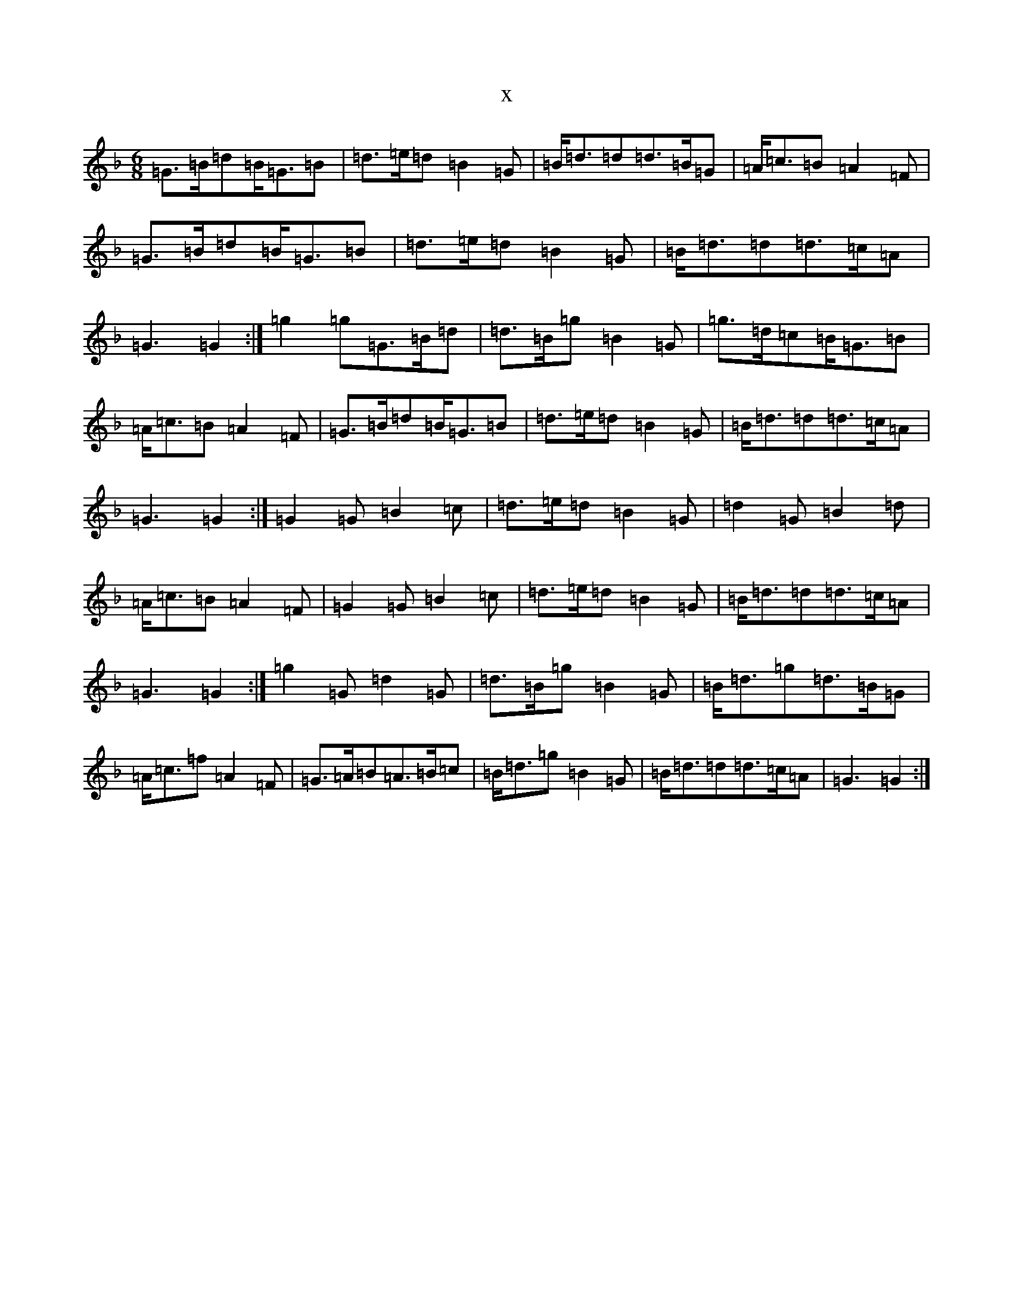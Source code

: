 X:5316
T:x
L:1/8
M:6/8
K: C Mixolydian
=G>=B=d=B<=G=B|=d>=e=d=B2=G|=B<=d=d=d>=B=G|=A<=c=B=A2=F|=G>=B=d=B<=G=B|=d>=e=d=B2=G|=B<=d=d=d>=c=A|=G3=G2:|=g2=g=G>=B=d|=d>=B=g=B2=G|=g>=d=c=B<=G=B|=A<=c=B=A2=F|=G>=B=d=B<=G=B|=d>=e=d=B2=G|=B<=d=d=d>=c=A|=G3=G2:|=G2=G=B2=c|=d>=e=d=B2=G|=d2=G=B2=d|=A<=c=B=A2=F|=G2=G=B2=c|=d>=e=d=B2=G|=B<=d=d=d>=c=A|=G3=G2:|=g2=G=d2=G|=d>=B=g=B2=G|=B<=d=g=d>=B=G|=A<=c=f=A2=F|=G>=A=B=A>=B=c|=B<=d=g=B2=G|=B<=d=d=d>=c=A|=G3=G2:|